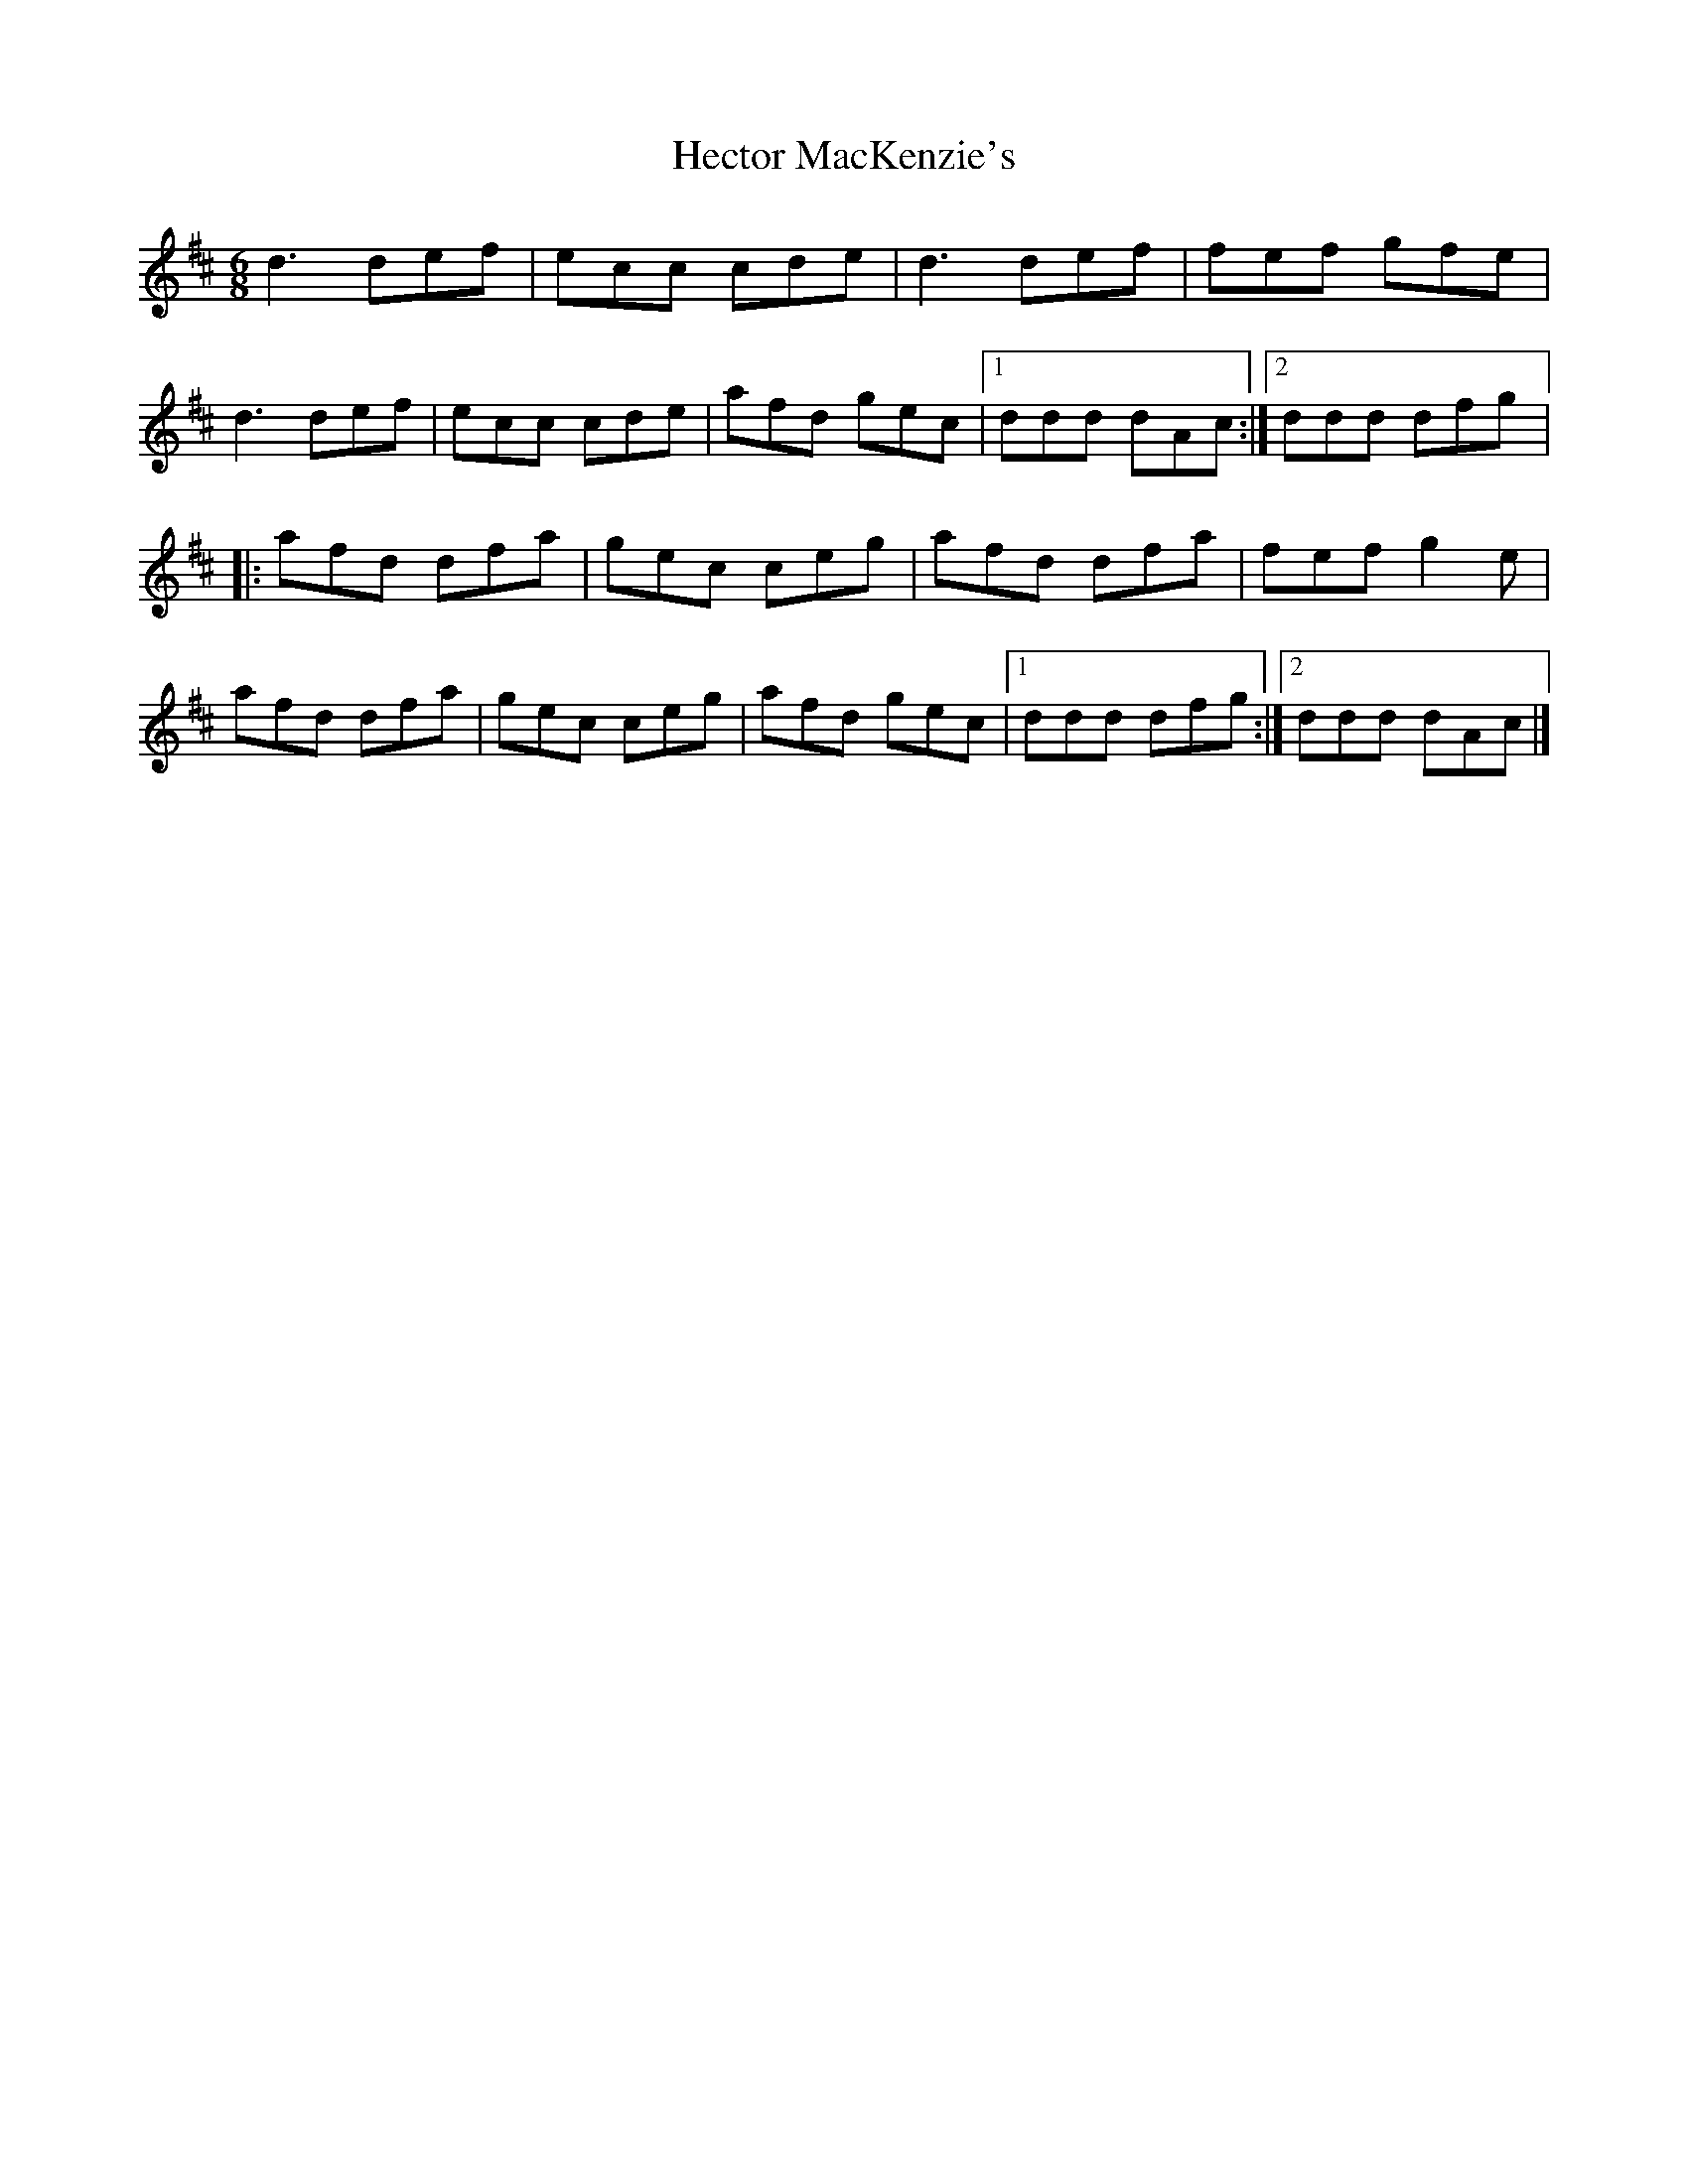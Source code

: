 X: 1
T: Hector MacKenzie's
Z: lildogturpy
S: https://thesession.org/tunes/5830#setting5830
R: jig
M: 6/8
L: 1/8
K: Dmaj
d3 def | ecc cde | d3 def | fef gfe |
d3 def | ecc cde | afd gec |1 ddd dAc :|2 ddd dfg |:
afd dfa | gec ceg | afd dfa | fef g2e |
afd dfa | gec ceg | afd gec |1 ddd dfg :|2 ddd dAc |]
